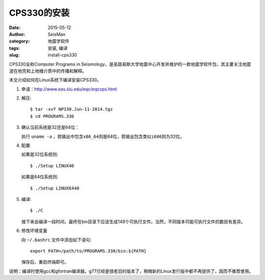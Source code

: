 CPS330的安装
############

:date: 2015-05-12
:author: SeisMan
:category: 地震学软件
:tags: 安装, 编译
:slug: install-cps330

CPS330全称Computer Programs in Seismology，是圣路易斯大学地震中心开发并维护的一款地震学软件包，其主要关注地震波在地壳和上地幔介质中的传播和解释。

本文介绍如何在Linux系统下编译安装CPS330。

#. 申请：http://www.eas.slu.edu/eqc/eqccps.html

#. 解压::

       $ tar -xvf NP330.Jun-11-2014.tgz
       $ cd PROGRAMS.330

#. 确认当前系统是32还是64位：

   执行 ``uname -a`` ，若输出中包含\ ``x86_64``\ 则是64位，若输出包含类似\ ``i686``\ 则为32位。

#. 配置


   如果是32位系统则::

       $ ./Setup LINUX40

   如果是64位系统则::

	   $ ./Setup LINUX6440

#. 编译::

	   $ ./C

   接下来会编译一段时间，最终在bin目录下应该生成149个可执行文件。当然，不同版本可能可执行文件的数目有差异。

#. 修改环境变量

   向 ``~/.bashrc`` 文件中添加如下语句::

      export PATH=/path/to/PROGRAMS.330/bin:${PATH}

   保存后，重启终端即可。

说明：编译时使用gcc和gfortran编译器。g77已经是很老旧的版本了，稍微新的Linux发行版中都不再提供了，因而不推荐使用。

